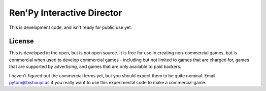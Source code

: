 Ren'Py Interactive Director
===========================

This is development code, and isn't ready for public use yet.

License
-------

This is developed in the open, but is not open source. It is free for use
in creating non-commercial games, but is commercial when used to develop
commercial games - including but not limited to games that are charged for,
games that are supported by advertising, and games that are only available
to paid backers.

I haven't figured out the commercial terms yet, but you should expect them
to be quite nominal. Email pytom@bishoujo.us if you really want to use
this experimental code to make a commercial game.
